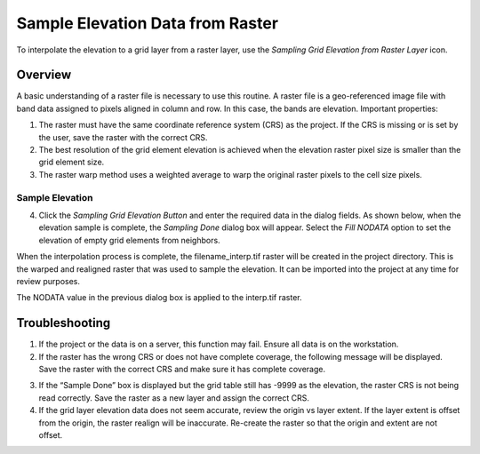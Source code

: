 Sample Elevation Data from Raster
=================================

To interpolate the elevation to a grid layer from a raster layer, use
the *Sampling Grid Elevation from Raster Layer* icon.

.. image:: ../../img/Sample-Elevation-From-Raster/sampleraster1.png


Overview
~~~~~~~~~

A basic understanding of a raster file is necessary to use this routine.
A raster file is a geo-referenced image file with band data assigned to
pixels aligned in column and row. In this case, the bands are elevation.
Important properties:

1. The raster must have the same coordinate reference system (CRS) as
   the project. If the CRS is missing or is set by the user, save the
   raster with the correct CRS.

2. The best resolution of the grid element elevation is achieved when
   the elevation raster pixel size is smaller than the grid element
   size.

3. The raster warp method uses a weighted average to warp the original
   raster pixels to the cell size pixels.

Sample Elevation
----------------

4. Click the *Sampling Grid Elevation Button* and enter the required data
   in the dialog fields. As shown below, when the elevation sample is
   complete, the *Sampling Done* dialog box will appear. Select the *Fill
   NODATA* option to set the elevation of empty grid elements from
   neighbors.

.. image:: ../../img/Sample-Elevation-From-Raster/sampleraster2.png


When the interpolation process is complete, the filename_interp.tif
raster will be created in the project directory. This is the warped and
realigned raster that was used to sample the elevation. It can be
imported into the project at any time for review purposes.

The NODATA value in the previous dialog box is applied to the interp.tif
raster.

.. image:: ../../img/Sample-Elevation-From-Raster/sampleraster3.png


Troubleshooting
~~~~~~~~~~~~~~~

1. If the project or the data is on a server, this function may fail.
   Ensure all data is on the workstation.

2. If the raster has the wrong CRS or does not have complete coverage,
   the following message will be displayed. Save the raster with the
   correct CRS and make sure it has complete coverage.

.. image:: ../../img/Sample-Elevation-From-Raster/sampleraster4.png


3. If the “Sample Done” box is displayed but the grid table still has
   -9999 as the elevation, the raster CRS is not being read correctly.
   Save the raster as a new layer and assign the correct CRS.

4. If the grid layer elevation data does not seem accurate, review the
   origin vs layer extent. If the layer extent is offset from the
   origin, the raster realign will be inaccurate. Re-create the raster
   so that the origin and extent are not offset.

.. image:: ../../img/Sample-Elevation-From-Raster/sampleelefromraster5.png


